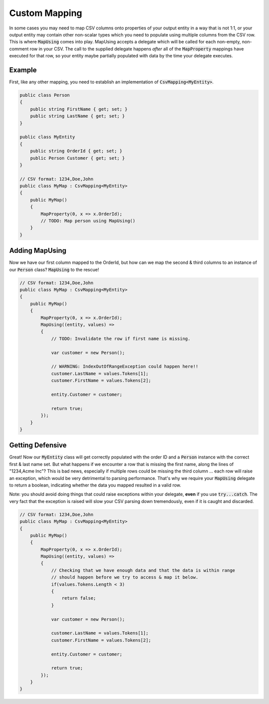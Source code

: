 .. _tutorials_custom_mapping:

Custom Mapping
==============

In some cases you may need to map CSV columns onto properties of your output entity in a way that is not 1:1, or your
output entity may contain other non-scalar types which you need to populate using multiple columns from the CSV row.
This is where :code:`MapUsing` comes into play. MapUsing accepts a delegate which will be called for each non-empty,
non-comment row in your CSV. The call to the supplied delegate happens *after* all of the :code:`MapProperty` mappings
have executed for that row, so your entity maybe partially populated with data by the time your delegate executes.

Example
~~~~~~~

First, like any other mapping, you need to establish an implementation of :code:`CsvMapping<MyEntity>`.

.. code-block:: csharp

    public class Person
    {
        public string FirstName { get; set; }
        public string LastName { get; set; }
    }

    public class MyEntity
    {
        public string OrderId { get; set; }
        public Person Customer { get; set; }
    }

    // CSV format: 1234,Doe,John
    public class MyMap : CsvMapping<MyEntity>
    {
        public MyMap()
        {
            MapProperty(0, x => x.OrderId);
            // TODO: Map person using MapUsing()
        }
    }


Adding MapUsing
~~~~~~~~~~~~~~~

Now we have our first column mapped to the OrderId, but how can we map the second & third columns to an instance of our :code:`Person` class?
:code:`MapUsing` to the rescue!

.. code-block:: csharp

    // CSV format: 1234,Doe,John
    public class MyMap : CsvMapping<MyEntity>
    {
        public MyMap()
        {
            MapProperty(0, x => x.OrderId);
            MapUsing((entity, values) =>
            {
                // TODO: Invalidate the row if first name is missing.

                var customer = new Person();

                // WARNING: IndexOutOfRangeException could happen here!!
                customer.LastName = values.Tokens[1];
                customer.FirstName = values.Tokens[2];
                
                entity.Customer = customer;

                return true;
            });
        }
    }

Getting Defensive
~~~~~~~~~~~~~~~~~

Great! Now our :code:`MyEntity` class will get correctly populated with the order ID and a :code:`Person` instance with the correct
first & last name set. But what happens if we encounter a row that is missing the first name, along the lines of "1234,Acme Inc"?
This is bad news, especially if multiple rows could be missing the third column ... each row will raise an exception, which would be
very detrimental to parsing performance. That's why we require your :code:`MapUsing` delegate to return a boolean, indicating
whether the data you mapped resulted in a valid row.

Note: you should avoid doing things that could raise exceptions within your
delegate, **even** if you use :code:`try...catch`. The very fact that the exception is raised will slow your CSV parsing down
tremendously, even if it is caught and discarded.


.. code-block:: csharp

    // CSV format: 1234,Doe,John
    public class MyMap : CsvMapping<MyEntity>
    {
        public MyMap()
        {
            MapProperty(0, x => x.OrderId);
            MapUsing((entity, values) =>
            {
                // Checking that we have enough data and that the data is within range
                // should happen before we try to access & map it below.
                if(values.Tokens.Length < 3)
                {
                    return false;
                }

                var customer = new Person();

                customer.LastName = values.Tokens[1];
                customer.FirstName = values.Tokens[2];
                
                entity.Customer = customer;

                return true;
            });
        }
    }


.. _TinyCsvParser: https://github.com/bytefish/TinyCsvParser